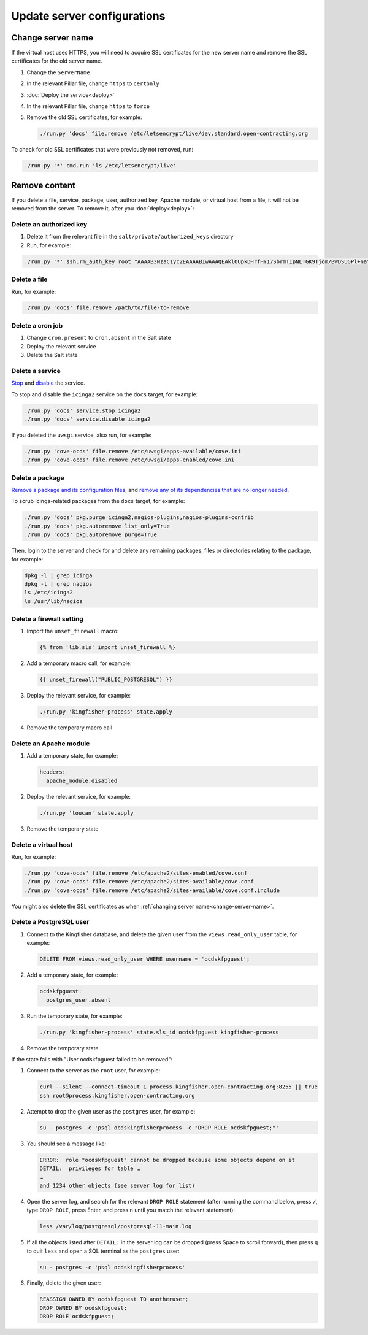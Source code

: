 Update server configurations
============================

Change server name
------------------

If the virtual host uses HTTPS, you will need to acquire SSL certificates for the new server name and remove the SSL certificates for the old server name.

#. Change the ``ServerName``
#. In the relevant Pillar file, change ``https`` to ``certonly``
#. :doc:`Deploy the service<deploy>`
#. In the relevant Pillar file, change ``https`` to ``force``
#. Remove the old SSL certificates, for example:

   .. code-block:: bash

      ./run.py 'docs' file.remove /etc/letsencrypt/live/dev.standard.open-contracting.org

To check for old SSL certificates that were previously not removed, run:

.. code-block:: bash

   ./run.py '*' cmd.run 'ls /etc/letsencrypt/live'

.. _remove-content:

Remove content
--------------

If you delete a file, service, package, user, authorized key, Apache module, or virtual host from a file, it will not be removed from the server. To remove it, after you :doc:`deploy<deploy>`:

.. _delete-authorized-key:

Delete an authorized key
~~~~~~~~~~~~~~~~~~~~~~~~

#. Delete it from the relevant file in the ``salt/private/authorized_keys`` directory
#. Run, for example:

.. code-block:: bash

   ./run.py '*' ssh.rm_auth_key root "AAAAB3NzaC1yc2EAAAABIwAAAQEAklOUpkDHrfHY17SbrmTIpNLTGK9Tjom/BWDSUGPl+nafzlHDTYW7hdI4yZ5ew18JH4JW9jbhUFrviQzM7xlELEVf4h9lFX5QVkbPppSwg0cda3Pbv7kOdJ/MTyBlWXFCR+HAo3FXRitBqxiX1nKhXpHAZsMciLq8V6RjsNAQwdsdMFvSlVK/7XAt3FaoJoAsncM1Q9x5+3V0Ww68/eIFmb1zuUFljQJKprrX88XypNDvjYNby6vw/Pb0rwert/EnmZ+AW4OZPnTPI89ZPmVMLuayrD2cE86Z/il8b+gw3r3+1nKatmIkjn2so1d01QraTlMqVSsbxNrRFi9wrf+M7Q=="

.. The key is from https://git-scm.com/book/en/v2/Git-on-the-Server-Generating-Your-SSH-Public-Key

Delete a file
~~~~~~~~~~~~~

Run, for example:

.. code-block:: bash

   ./run.py 'docs' file.remove /path/to/file-to-remove

Delete a cron job
~~~~~~~~~~~~~~~~~

#. Change ``cron.present`` to ``cron.absent`` in the Salt state
#. Deploy the relevant service
#. Delete the Salt state

Delete a service
~~~~~~~~~~~~~~~~

`Stop <https://docs.saltstack.com/en/latest/ref/modules/all/salt.modules.upstart_service.html#salt.modules.upstart_service.stop>`__ and `disable <https://docs.saltstack.com/en/latest/ref/modules/all/salt.modules.upstart_service.html#salt.modules.upstart_service.disable>`__ the service.

To stop and disable the ``icinga2`` service on the ``docs`` target, for example:

.. code-block:: bash

   ./run.py 'docs' service.stop icinga2
   ./run.py 'docs' service.disable icinga2

If you deleted the ``uwsgi`` service, also run, for example:

.. code-block:: bash

   ./run.py 'cove-ocds' file.remove /etc/uwsgi/apps-available/cove.ini
   ./run.py 'cove-ocds' file.remove /etc/uwsgi/apps-enabled/cove.ini

Delete a package
~~~~~~~~~~~~~~~~

`Remove a package and its configuration files <https://docs.saltstack.com/en/latest/ref/modules/all/salt.modules.aptpkg.html#salt.modules.aptpkg.purge>`__, and `remove any of its dependencies that are no longer needed <https://docs.saltstack.com/en/latest/ref/modules/all/salt.modules.aptpkg.html#salt.modules.aptpkg.autoremove>`__.

To scrub Icinga-related packages from the ``docs`` target, for example:

.. code-block:: bash

   ./run.py 'docs' pkg.purge icinga2,nagios-plugins,nagios-plugins-contrib
   ./run.py 'docs' pkg.autoremove list_only=True
   ./run.py 'docs' pkg.autoremove purge=True

Then, login to the server and check for and delete any remaining packages, files or directories relating to the package, for example:

.. code-block:: bash

   dpkg -l | grep icinga
   dpkg -l | grep nagios
   ls /etc/icinga2
   ls /usr/lib/nagios

Delete a firewall setting
~~~~~~~~~~~~~~~~~~~~~~~~~

#. Import the ``unset_firewall`` macro:

   .. code-block:: jinja

      {% from 'lib.sls' import unset_firewall %}

#. Add a temporary macro call, for example:

   .. code-block:: jinja

      {{ unset_firewall("PUBLIC_POSTGRESQL") }}

#. Deploy the relevant service, for example:

   .. code-block:: bash

      ./run.py 'kingfisher-process' state.apply

#. Remove the temporary macro call

Delete an Apache module
~~~~~~~~~~~~~~~~~~~~~~~

#. Add a temporary state, for example:

   .. code-block:: yaml

      headers:
        apache_module.disabled

#. Deploy the relevant service, for example:

   .. code-block:: bash

      ./run.py 'toucan' state.apply

#. Remove the temporary state

Delete a virtual host
~~~~~~~~~~~~~~~~~~~~~

Run, for example:

.. code-block:: bash

   ./run.py 'cove-ocds' file.remove /etc/apache2/sites-enabled/cove.conf
   ./run.py 'cove-ocds' file.remove /etc/apache2/sites-available/cove.conf
   ./run.py 'cove-ocds' file.remove /etc/apache2/sites-available/cove.conf.include

You might also delete the SSL certificates as when :ref:`changing server name<change-server-name>`.

Delete a PostgreSQL user
~~~~~~~~~~~~~~~~~~~~~~~~

#. Connect to the Kingfisher database, and delete the given user from the ``views.read_only_user`` table, for example:

   .. code-block:: sql

      DELETE FROM views.read_only_user WHERE username = 'ocdskfpguest';

#. Add a temporary state, for example:

   .. code-block:: yaml

      ocdskfpguest:
        postgres_user.absent

#. Run the temporary state, for example:

   .. code-block:: bash

      ./run.py 'kingfisher-process' state.sls_id ocdskfpguest kingfisher-process

#. Remove the temporary state

If the state fails with "User ocdskfpguest failed to be removed":

#. Connect to the server as the ``root`` user, for example:

   .. code-block:: bash

      curl --silent --connect-timeout 1 process.kingfisher.open-contracting.org:8255 || true
      ssh root@process.kingfisher.open-contracting.org

#. Attempt to drop the given user as the ``postgres`` user, for example:

   .. code-block:: bash

      su - postgres -c 'psql ocdskingfisherprocess -c "DROP ROLE ocdskfpguest;"'

#. You should see a message like:

   .. code-block:: none

      ERROR:  role "ocdskfpguest" cannot be dropped because some objects depend on it
      DETAIL:  privileges for table …
      …
      and 1234 other objects (see server log for list)

#. Open the server log, and search for the relevant ``DROP ROLE`` statement (after running the command below, press ``/``, type ``DROP ROLE``, press Enter, and press ``n`` until you match the relevant statement):

   .. code-block:: bash

      less /var/log/postgresql/postgresql-11-main.log

#. If all the objects listed after ``DETAIL:`` in the server log can be dropped (press Space to scroll forward), then press ``q`` to quit ``less`` and open a SQL terminal as the ``postgres`` user:

   .. code-block:: bash

      su - postgres -c 'psql ocdskingfisherprocess'

#. Finally, delete the given user:

   .. code-block:: sql

      REASSIGN OWNED BY ocdskfpguest TO anotheruser;
      DROP OWNED BY ocdskfpguest;
      DROP ROLE ocdskfpguest;
